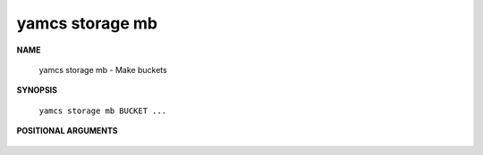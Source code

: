yamcs storage mb
================

.. program:: yamcs storage mb

**NAME**

    yamcs storage mb - Make buckets


**SYNOPSIS**

    ``yamcs storage mb BUCKET ...``


**POSITIONAL ARGUMENTS**

    .. option:: BUCKET ...

        A bucket to create.

